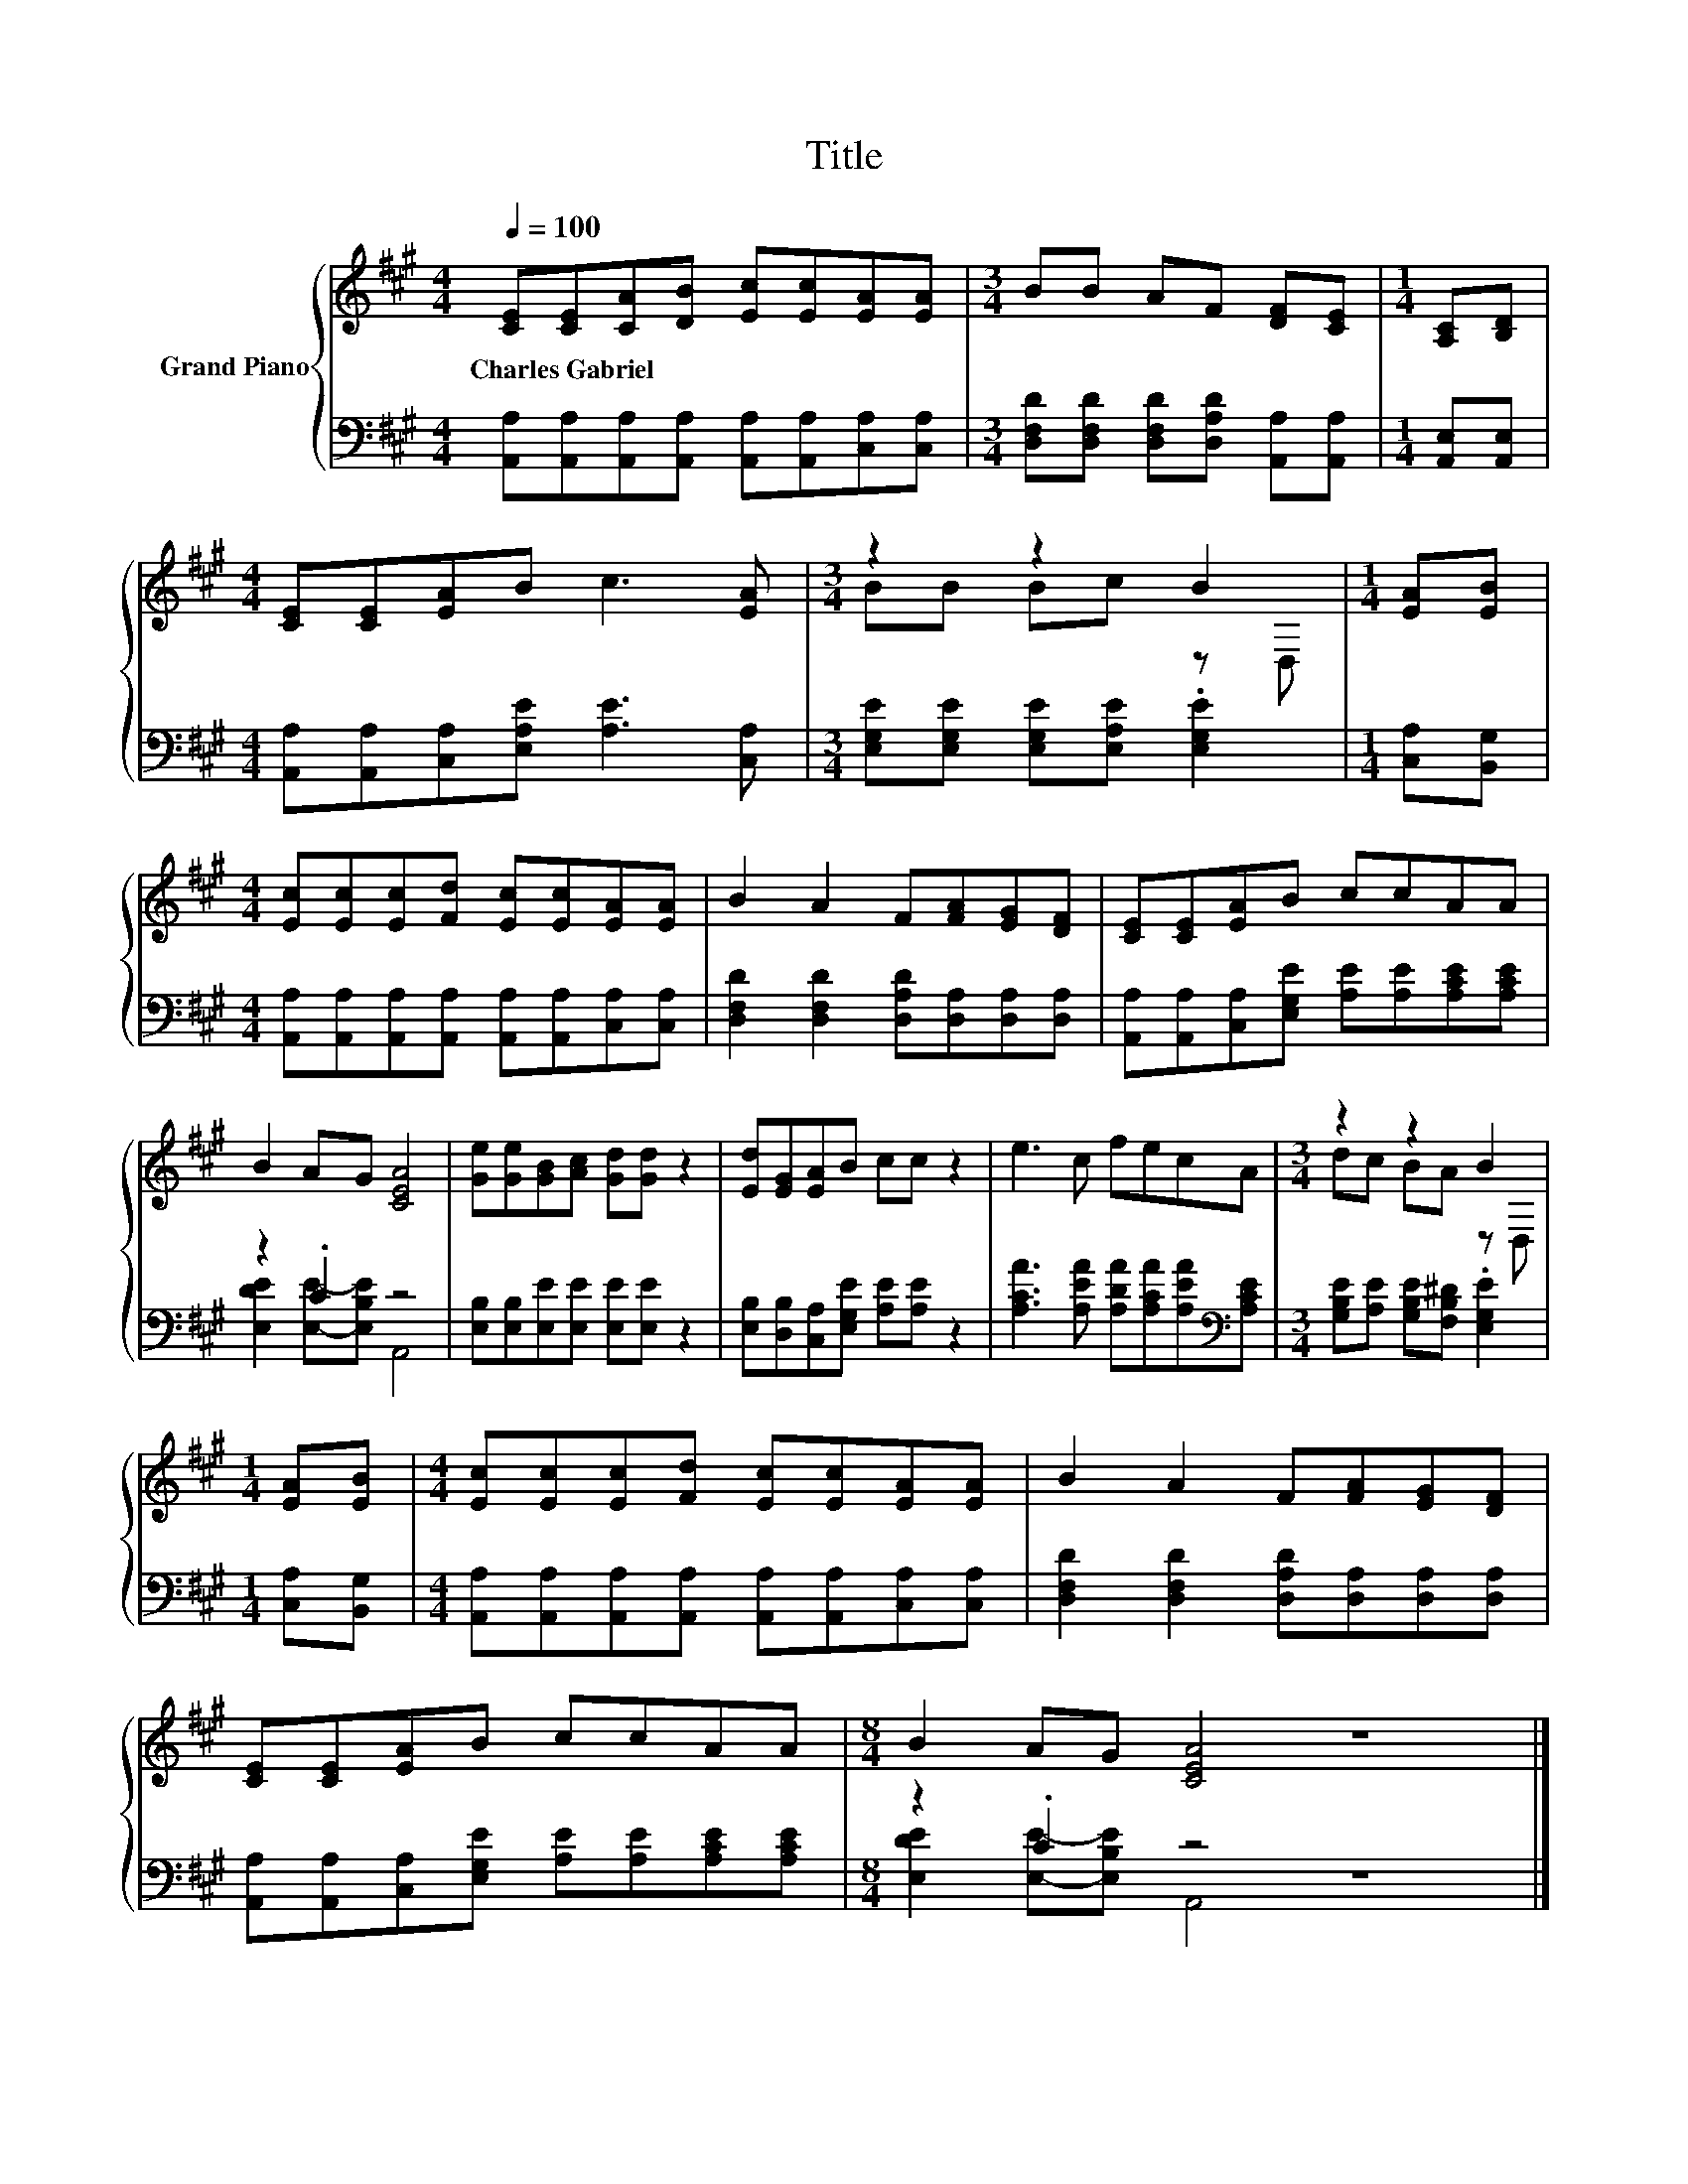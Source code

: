 X:1
T:Title
%%score { ( 1 3 ) | ( 2 4 ) }
L:1/8
Q:1/4=100
M:4/4
K:A
V:1 treble nm="Grand Piano"
V:3 treble 
V:2 bass 
V:4 bass 
V:1
 [CE][CE][CA][DB] [Ec][Ec][EA][EA] |[M:3/4] BB AF [DF][CE] |[M:1/4] [A,C][B,D] | %3
w: Charles~Gabriel * * * * * * *|||
[M:4/4] [CE][CE][EA]B c3 [EA] |[M:3/4] z2 z2 B2 |[M:1/4] [EA][EB] | %6
w: |||
[M:4/4] [Ec][Ec][Ec][Fd] [Ec][Ec][EA][EA] | B2 A2 F[FA][EG][DF] | [CE][CE][EA]B ccAA | %9
w: |||
 B2 AG [CEA]4 | [Ge][Ge][GB][Ac] [Gd][Gd] z2 | [Ed][EG][EA]B cc z2 | e3 c fecA |[M:3/4] z2 z2 B2 | %14
w: |||||
[M:1/4] [EA][EB] |[M:4/4] [Ec][Ec][Ec][Fd] [Ec][Ec][EA][EA] | B2 A2 F[FA][EG][DF] | %17
w: |||
 [CE][CE][EA]B ccAA |[M:8/4] B2 AG [CEA]4 z8 |] %19
w: ||
V:2
 [A,,A,][A,,A,][A,,A,][A,,A,] [A,,A,][A,,A,][C,A,][C,A,] | %1
[M:3/4] [D,F,D][D,F,D] [D,F,D][D,A,D] [A,,A,][A,,A,] |[M:1/4] [A,,E,][A,,E,] | %3
[M:4/4] [A,,A,][A,,A,][C,A,][E,A,E] [A,E]3 [C,A,] | %4
[M:3/4] [E,G,E][E,G,E] [E,G,E][E,A,E] .[E,G,E]2 |[M:1/4] [C,A,][B,,G,] | %6
[M:4/4] [A,,A,][A,,A,][A,,A,][A,,A,] [A,,A,][A,,A,][C,A,][C,A,] | %7
 [D,F,D]2 [D,F,D]2 [D,A,D][D,A,][D,A,][D,A,] | [A,,A,][A,,A,][C,A,][E,G,E] [A,E][A,E][A,CE][A,CE] | %9
 z2 .C2 z4 | [E,B,][E,B,][E,E][E,E] [E,E][E,E] z2 | [E,B,][D,B,][C,A,][E,G,E] [A,E][A,E] z2 | %12
 [A,CA]3 [A,EA] [A,DA][A,CA][A,EA][K:bass][A,CE] |[M:3/4] [G,B,E][A,E] [G,B,E][F,B,^D] .[E,G,E]2 | %14
[M:1/4] [C,A,][B,,G,] |[M:4/4] [A,,A,][A,,A,][A,,A,][A,,A,] [A,,A,][A,,A,][C,A,][C,A,] | %16
 [D,F,D]2 [D,F,D]2 [D,A,D][D,A,][D,A,][D,A,] | [A,,A,][A,,A,][C,A,][E,G,E] [A,E][A,E][A,CE][A,CE] | %18
[M:8/4] z2 .C2 z4 z8 |] %19
V:3
 x8 |[M:3/4] x6 |[M:1/4] x2 |[M:4/4] x8 |[M:3/4] BB Bc z D, |[M:1/4] x2 |[M:4/4] x8 | x8 | x8 | %9
 x8 | x8 | x8 | x8 |[M:3/4] dc BA z D, |[M:1/4] x2 |[M:4/4] x8 | x8 | x8 |[M:8/4] x16 |] %19
V:4
 x8 |[M:3/4] x6 |[M:1/4] x2 |[M:4/4] x8 |[M:3/4] x6 |[M:1/4] x2 |[M:4/4] x8 | x8 | x8 | %9
 [E,DE]2 [E,E]-[E,B,E] A,,4 | x8 | x8 | x7[K:bass] x |[M:3/4] x6 |[M:1/4] x2 |[M:4/4] x8 | x8 | %17
 x8 |[M:8/4] [E,DE]2 [E,E]-[E,B,E] A,,4 z8 |] %19

